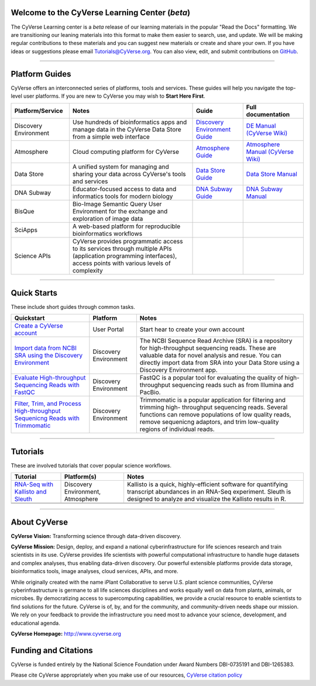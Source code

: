 |CyVerse logo|

Welcome to the CyVerse Learning Center (*beta*)
-----------------------------------------------

The CyVerse Learning center is a *beta* release of our learning materials in the popular
"Read the Docs" formatting. We are transitioning our leaning materials into this format
to make them easier to search, use, and update. We will be making regular contributions
to these materials and you can suggest new materials or create and
share your own. If you have ideas or suggestions please email `Tutorials@CyVerse.org <mailto:Tutorials@cyverse.org>`_.
You can also view, edit, and submit contributions on `GitHub <https://github.com/CyVerse-learning-materials>`_.

-----

Platform Guides
---------------

CyVerse offers an interconnected series of platforms, tools and services. These
guides will help you navigate the top-level user platforms. If you are new to CyVerse
you may wish to **Start Here First**.

|platform_stack|

.. list-table::
    :header-rows: 1

    * - Platform/Service
      - Notes
      - Guide
      - Full documentation
    * - Discovery Environment
      - Use hundreds of bioinformatics apps and manage data in the CyVerse Data Store from a simple web interface
      - `Discovery Environment Guide <http://learning.cyverse.org/projects/cyverse-discovery-environment-guide/>`_
      - `DE Manual (CyVerse Wiki) <https://wiki.cyverse.org/wiki/display/DEmanual/Table+of+Contents>`_
    * - Atmosphere
      - Cloud computing platform for CyVerse
      - `Atmosphere Guide <https://cyverse-atmosphere-guide.readthedocs-hosted.com/en/latest/>`_
      - `Atmosphere Manual (CyVerse Wiki) <https://wiki.cyverse.org/wiki/display/atmman/Atmosphere+Manual+Table+of+Contents>`_
    * - Data Store
      - A unified system for managing and sharing your data across CyVerse's tools and services
      - `Data Store Guide <https://cyverse-data-store-guide.readthedocs-hosted.com/en/latest/>`_
      - `Data Store Manual <https://wiki.cyverse.org/wiki/display/DS/Using+the+Data+Store>`_
    * - DNA Subway
      - Educator-focused access to data and informatics tools for modern biology
      - `DNA Subway Guide <https://cyverse-dnasubway-guide.readthedocs-hosted.com/en/latest/>`_
      - `DNA Subway Manual <https://dnasubway.cyverse.org/files/pdf/DNA_Subway_Guide.pdf>`_
    * - BisQue
      - Bio-Image Semantic Query User Environment for the exchange and exploration of image data
      -
      -
    * - SciApps
      - A web-based platform for reproducible bioinformatics workflows
      -
      -
    * - Science APIs
      - CyVerse provides programmatic access to its services through multiple APIs (application programming interfaces), access points with various levels of complexity
      -
      -

-----

Quick Starts
------------

..
    New Repositories will should be directly linked to the subproject path. For
    example: `/projects/base-tutorial-repo/`

These include short guides through common tasks.


.. list-table::
    :header-rows: 1

    * - Quickstart
      - Platform
      - Notes
    * - `Create a CyVerse account </projects/cyverse-account-creation-quickstart/>`_
      - User Portal
      - Start hear to create your own account
    * - `Import data from NCBI SRA using the Discovery Environment </projects/cyverse-importing-sradata-quickstart/>`_
      -  Discovery Environment
      - The NCBI Sequence Read Archive (SRA) is a repository for high-throughput
        sequencing reads. These are valuable data for novel analysis and resue.
        You can directly import data from SRA into your Data Store using a
        Discovery Environment app.
    * - `Evaluate High-throughput Sequencing Reads with FastQC <https://cyverse-fastqc-quickstart.readthedocs-hosted.com/en/latest/>`_
      - Discovery Environment
      - FastQC is a popular tool for evaluating the quality of high-throughput sequencing
        reads such as from Illumina and PacBio.
    * - `Filter, Trim, and Process High-throughput Sequenicng Reads with Trimmomatic <https://cyverse-trimmomatic-quickstart.readthedocs-hosted.com/en/latest/>`_
      - Discovery Environment
      - Trimmomatic is a popular application for filtering and trimming high-
        throughput sequencing reads. Several functions can remove populations of
        low quality reads, remove sequenicng adaptors, and trim low-quality
        regions of individual reads.


-----

Tutorials
---------

These are involved tutorials that cover popular science workflows.

.. list-table::
    :header-rows: 1

    * - Tutorial
      - Platform(s)
      - Notes
    * - `RNA-Seq with Kallisto and Sleuth <https://cyverse-kallisto-tutorial.readthedocs-hosted.com/en/latest/>`_
      - Discovery Environment, Atmosphere
      - Kallisto is a quick, highly-efficient software
        for quantifying transcript abundances in an RNA-Seq
        experiment. Sleuth is designed to analyze and visualize the Kallisto
        results in R.
    * -
      -
      -
    * -
      -
      -

-----


About CyVerse
-------------

**CyVerse Vision:** Transforming science through data-driven discovery.

**CyVerse Mission:** Design, deploy, and expand a national
cyberinfrastructure for life sciences research and train scientists in
its use. CyVerse provides life scientists with powerful computational
infrastructure to handle huge datasets and complex analyses, thus
enabling data-driven discovery. Our powerful extensible platforms
provide data storage, bioinformatics tools, image analyses, cloud
services, APIs, and more.


While originally created with the name iPlant Collaborative to serve
U.S. plant science communities, CyVerse cyberinfrastructure is germane
to all life sciences disciplines and works equally well on data from
plants, animals, or microbes. By democratizing access to supercomputing
capabilities, we provide a crucial resource to enable scientists to find
solutions for the future. CyVerse is of, by, and for the community, and community-driven needs
shape our mission. We rely on your feedback to provide the
infrastructure you need most to advance your science, development, and
educational agenda.

**CyVerse Homepage:** `http://www.cyverse.org <http://www.cyverse.org>`_

Funding and Citations
---------------------

CyVerse is funded entirely by the National Science Foundation under
Award Numbers DBI-0735191 and DBI-1265383.

Please cite CyVerse appropriately when you make use of our resources,
`CyVerse citation
policy <http://www.cyverse.org/acknowledge-cite-cyverse>`__

.. |CyVerse logo| image:: ./img/cyverse_rgb.png
	:width: 500
	:height: 100

.. |platform_stack| image:: ./img/cyverse_platform_stack.png
  :width: 750
  :height: 700

